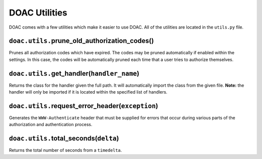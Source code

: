 DOAC Utilities
==============

DOAC comes with a few utilities which make it easier to use DOAC. All of
the utilities are located in the ``utils.py`` file.

``doac.utils.``\ prune\_old\_authorization\_codes()
---------------------------------------------------

Prunes all authorization codes which have expired. The codes may be
pruned automatically if enabled within the settings. In this case, the
codes will be automatically pruned each time that a user tries to
authorize themselves.

``doac.utils.``\ get\_handler(\ ``handler_name``)
-------------------------------------------------

Returns the class for the handler given the full path. It will
automatically import the class from the given file. **Note:** the
handler will only be imported if it is located within the specified list
of handlers.

``doac.utils.``\ request\_error\_header(\ ``exception``)
--------------------------------------------------------

Generates the ``WWW-Authenticate`` header that must be supplied for
errors that occur during various parts of the authorization and
authentication process.

``doac.utils.``\ total\_seconds(\ ``delta``)
--------------------------------------------

Returns the total number of seconds from a ``timedelta``.
